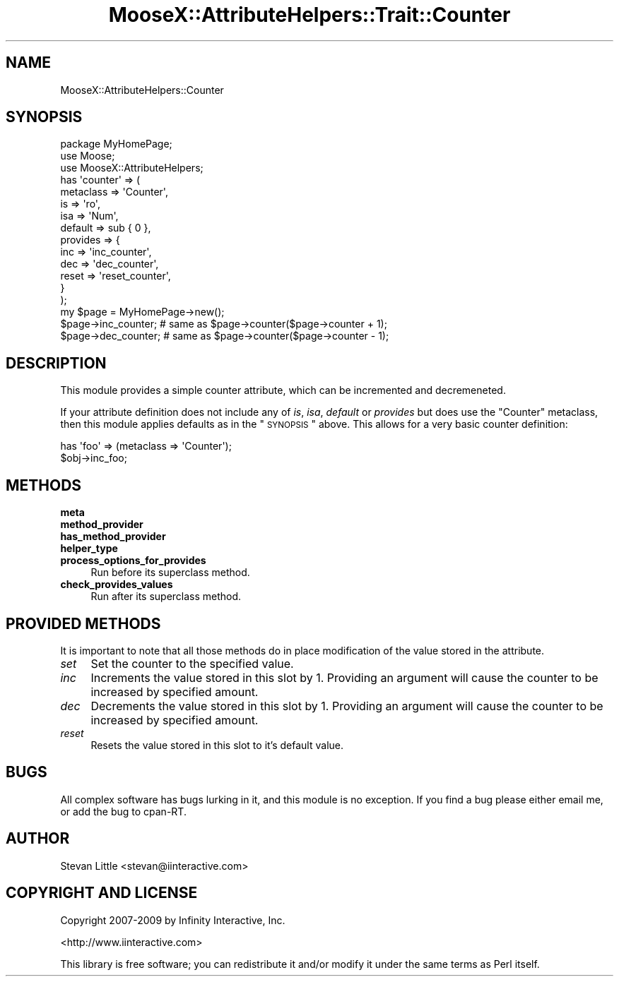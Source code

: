 .\" Automatically generated by Pod::Man 2.23 (Pod::Simple 3.14)
.\"
.\" Standard preamble:
.\" ========================================================================
.de Sp \" Vertical space (when we can't use .PP)
.if t .sp .5v
.if n .sp
..
.de Vb \" Begin verbatim text
.ft CW
.nf
.ne \\$1
..
.de Ve \" End verbatim text
.ft R
.fi
..
.\" Set up some character translations and predefined strings.  \*(-- will
.\" give an unbreakable dash, \*(PI will give pi, \*(L" will give a left
.\" double quote, and \*(R" will give a right double quote.  \*(C+ will
.\" give a nicer C++.  Capital omega is used to do unbreakable dashes and
.\" therefore won't be available.  \*(C` and \*(C' expand to `' in nroff,
.\" nothing in troff, for use with C<>.
.tr \(*W-
.ds C+ C\v'-.1v'\h'-1p'\s-2+\h'-1p'+\s0\v'.1v'\h'-1p'
.ie n \{\
.    ds -- \(*W-
.    ds PI pi
.    if (\n(.H=4u)&(1m=24u) .ds -- \(*W\h'-12u'\(*W\h'-12u'-\" diablo 10 pitch
.    if (\n(.H=4u)&(1m=20u) .ds -- \(*W\h'-12u'\(*W\h'-8u'-\"  diablo 12 pitch
.    ds L" ""
.    ds R" ""
.    ds C` ""
.    ds C' ""
'br\}
.el\{\
.    ds -- \|\(em\|
.    ds PI \(*p
.    ds L" ``
.    ds R" ''
'br\}
.\"
.\" Escape single quotes in literal strings from groff's Unicode transform.
.ie \n(.g .ds Aq \(aq
.el       .ds Aq '
.\"
.\" If the F register is turned on, we'll generate index entries on stderr for
.\" titles (.TH), headers (.SH), subsections (.SS), items (.Ip), and index
.\" entries marked with X<> in POD.  Of course, you'll have to process the
.\" output yourself in some meaningful fashion.
.ie \nF \{\
.    de IX
.    tm Index:\\$1\t\\n%\t"\\$2"
..
.    nr % 0
.    rr F
.\}
.el \{\
.    de IX
..
.\}
.\"
.\" Accent mark definitions (@(#)ms.acc 1.5 88/02/08 SMI; from UCB 4.2).
.\" Fear.  Run.  Save yourself.  No user-serviceable parts.
.    \" fudge factors for nroff and troff
.if n \{\
.    ds #H 0
.    ds #V .8m
.    ds #F .3m
.    ds #[ \f1
.    ds #] \fP
.\}
.if t \{\
.    ds #H ((1u-(\\\\n(.fu%2u))*.13m)
.    ds #V .6m
.    ds #F 0
.    ds #[ \&
.    ds #] \&
.\}
.    \" simple accents for nroff and troff
.if n \{\
.    ds ' \&
.    ds ` \&
.    ds ^ \&
.    ds , \&
.    ds ~ ~
.    ds /
.\}
.if t \{\
.    ds ' \\k:\h'-(\\n(.wu*8/10-\*(#H)'\'\h"|\\n:u"
.    ds ` \\k:\h'-(\\n(.wu*8/10-\*(#H)'\`\h'|\\n:u'
.    ds ^ \\k:\h'-(\\n(.wu*10/11-\*(#H)'^\h'|\\n:u'
.    ds , \\k:\h'-(\\n(.wu*8/10)',\h'|\\n:u'
.    ds ~ \\k:\h'-(\\n(.wu-\*(#H-.1m)'~\h'|\\n:u'
.    ds / \\k:\h'-(\\n(.wu*8/10-\*(#H)'\z\(sl\h'|\\n:u'
.\}
.    \" troff and (daisy-wheel) nroff accents
.ds : \\k:\h'-(\\n(.wu*8/10-\*(#H+.1m+\*(#F)'\v'-\*(#V'\z.\h'.2m+\*(#F'.\h'|\\n:u'\v'\*(#V'
.ds 8 \h'\*(#H'\(*b\h'-\*(#H'
.ds o \\k:\h'-(\\n(.wu+\w'\(de'u-\*(#H)/2u'\v'-.3n'\*(#[\z\(de\v'.3n'\h'|\\n:u'\*(#]
.ds d- \h'\*(#H'\(pd\h'-\w'~'u'\v'-.25m'\f2\(hy\fP\v'.25m'\h'-\*(#H'
.ds D- D\\k:\h'-\w'D'u'\v'-.11m'\z\(hy\v'.11m'\h'|\\n:u'
.ds th \*(#[\v'.3m'\s+1I\s-1\v'-.3m'\h'-(\w'I'u*2/3)'\s-1o\s+1\*(#]
.ds Th \*(#[\s+2I\s-2\h'-\w'I'u*3/5'\v'-.3m'o\v'.3m'\*(#]
.ds ae a\h'-(\w'a'u*4/10)'e
.ds Ae A\h'-(\w'A'u*4/10)'E
.    \" corrections for vroff
.if v .ds ~ \\k:\h'-(\\n(.wu*9/10-\*(#H)'\s-2\u~\d\s+2\h'|\\n:u'
.if v .ds ^ \\k:\h'-(\\n(.wu*10/11-\*(#H)'\v'-.4m'^\v'.4m'\h'|\\n:u'
.    \" for low resolution devices (crt and lpr)
.if \n(.H>23 .if \n(.V>19 \
\{\
.    ds : e
.    ds 8 ss
.    ds o a
.    ds d- d\h'-1'\(ga
.    ds D- D\h'-1'\(hy
.    ds th \o'bp'
.    ds Th \o'LP'
.    ds ae ae
.    ds Ae AE
.\}
.rm #[ #] #H #V #F C
.\" ========================================================================
.\"
.IX Title "MooseX::AttributeHelpers::Trait::Counter 3"
.TH MooseX::AttributeHelpers::Trait::Counter 3 "2010-01-02" "perl v5.12.4" "User Contributed Perl Documentation"
.\" For nroff, turn off justification.  Always turn off hyphenation; it makes
.\" way too many mistakes in technical documents.
.if n .ad l
.nh
.SH "NAME"
MooseX::AttributeHelpers::Counter
.SH "SYNOPSIS"
.IX Header "SYNOPSIS"
.Vb 3
\&  package MyHomePage;
\&  use Moose;
\&  use MooseX::AttributeHelpers;
\&  
\&  has \*(Aqcounter\*(Aq => (
\&      metaclass => \*(AqCounter\*(Aq,
\&      is        => \*(Aqro\*(Aq,
\&      isa       => \*(AqNum\*(Aq,
\&      default   => sub { 0 },
\&      provides  => {
\&          inc => \*(Aqinc_counter\*(Aq,
\&          dec => \*(Aqdec_counter\*(Aq,          
\&          reset => \*(Aqreset_counter\*(Aq,
\&      }
\&  );
\&
\&  my $page = MyHomePage\->new();
\&  $page\->inc_counter; # same as $page\->counter($page\->counter + 1);
\&  $page\->dec_counter; # same as $page\->counter($page\->counter \- 1);
.Ve
.SH "DESCRIPTION"
.IX Header "DESCRIPTION"
This module provides a simple counter attribute, which can be 
incremented and decremeneted.
.PP
If your attribute definition does not include any of \fIis\fR, \fIisa\fR,
\&\fIdefault\fR or \fIprovides\fR but does use the \f(CW\*(C`Counter\*(C'\fR metaclass,
then this module applies defaults as in the \*(L"\s-1SYNOPSIS\s0\*(R"
above. This allows for a very basic counter definition:
.PP
.Vb 2
\&  has \*(Aqfoo\*(Aq => (metaclass => \*(AqCounter\*(Aq);
\&  $obj\->inc_foo;
.Ve
.SH "METHODS"
.IX Header "METHODS"
.IP "\fBmeta\fR" 4
.IX Item "meta"
.PD 0
.IP "\fBmethod_provider\fR" 4
.IX Item "method_provider"
.IP "\fBhas_method_provider\fR" 4
.IX Item "has_method_provider"
.IP "\fBhelper_type\fR" 4
.IX Item "helper_type"
.IP "\fBprocess_options_for_provides\fR" 4
.IX Item "process_options_for_provides"
.PD
Run before its superclass method.
.IP "\fBcheck_provides_values\fR" 4
.IX Item "check_provides_values"
Run after its superclass method.
.SH "PROVIDED METHODS"
.IX Header "PROVIDED METHODS"
It is important to note that all those methods do in place
modification of the value stored in the attribute.
.IP "\fIset\fR" 4
.IX Item "set"
Set the counter to the specified value.
.IP "\fIinc\fR" 4
.IX Item "inc"
Increments the value stored in this slot by 1. Providing an argument will
cause the counter to be increased by specified amount.
.IP "\fIdec\fR" 4
.IX Item "dec"
Decrements the value stored in this slot by 1. Providing an argument will
cause the counter to be increased by specified amount.
.IP "\fIreset\fR" 4
.IX Item "reset"
Resets the value stored in this slot to it's default value.
.SH "BUGS"
.IX Header "BUGS"
All complex software has bugs lurking in it, and this module is no 
exception. If you find a bug please either email me, or add the bug
to cpan-RT.
.SH "AUTHOR"
.IX Header "AUTHOR"
Stevan Little <stevan@iinteractive.com>
.SH "COPYRIGHT AND LICENSE"
.IX Header "COPYRIGHT AND LICENSE"
Copyright 2007\-2009 by Infinity Interactive, Inc.
.PP
<http://www.iinteractive.com>
.PP
This library is free software; you can redistribute it and/or modify
it under the same terms as Perl itself.
